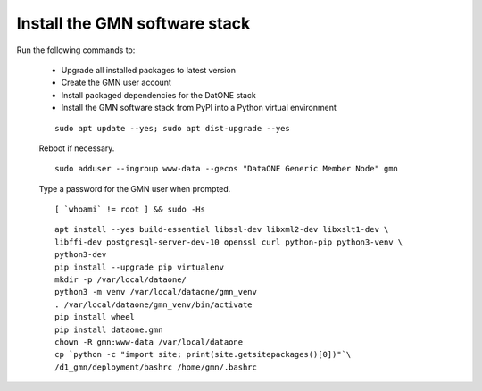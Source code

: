 Install the GMN software stack
==============================

Run the following commands to:

  * Upgrade all installed packages to latest version
  * Create the GMN user account
  * Install packaged dependencies for the DatONE stack
  * Install the GMN software stack from PyPI into a Python virtual environment

  .. _clip1:

  ::

    sudo apt update --yes; sudo apt dist-upgrade --yes

  .. raw:: html

    <button class="btn" data-clipboard-target="#clip1">Copy</button>
  ..

  Reboot if necessary.


  .. _clip2:

  ::

    sudo adduser --ingroup www-data --gecos "DataONE Generic Member Node" gmn

  .. raw:: html

    <button class="btn" data-clipboard-target="#clip2">Copy</button>
  ..

  Type a password for the GMN user when prompted.

  .. _clip3:

  ::

    [ `whoami` != root ] && sudo -Hs

  .. raw:: html

    <button class="btn" data-clipboard-target="#clip3">Copy</button>
  ..

  .. _clip4:

  ::

    apt install --yes build-essential libssl-dev libxml2-dev libxslt1-dev \
    libffi-dev postgresql-server-dev-10 openssl curl python-pip python3-venv \
    python3-dev
    pip install --upgrade pip virtualenv
    mkdir -p /var/local/dataone/
    python3 -m venv /var/local/dataone/gmn_venv
    . /var/local/dataone/gmn_venv/bin/activate
    pip install wheel
    pip install dataone.gmn
    chown -R gmn:www-data /var/local/dataone
    cp `python -c "import site; print(site.getsitepackages()[0])"`\
    /d1_gmn/deployment/bashrc /home/gmn/.bashrc

  .. raw:: html

    <button class="btn" data-clipboard-target="#clip4">Copy</button>
  ..
